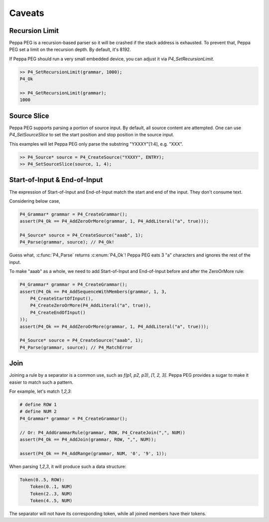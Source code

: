 Caveats
=======

Recursion Limit
---------------

Peppa PEG is a recursion-based parser so it will be crashed if the stack address is exhausted. To prevent that, Peppa PEG set a limit on the recursion depth. By default, it's 8192.

If Peppa PEG should run a very small embedded device, you can adjust it via `P4_SetRecursionLimit`.

.. code-block:: c

    >> P4_SetRecursionLimit(grammar, 1000);
    P4_Ok

    >> P4_GetRecursionLimit(grammar);
    1000

Source Slice
------------

Peppa PEG supports parsing a portion of source input. By default, all source content are attempted.
One can use `P4_SetSourceSlice` to set the start position and stop position in the source input.

This examples will let Peppa PEG only parse the substring "YXXXY"[1:4], e.g. "XXX".

.. code-block:: c

    >> P4_Source* source = P4_CreateSource("YXXXY", ENTRY);
    >> P4_SetSourceSlice(source, 1, 4);

Start-of-Input & End-of-Input
-----------------------------

The expression of Start-of-Input and End-of-Input match the start and end of the input. They don't consume text.

Considering below case,

.. code-block:: c

    P4_Grammar* grammar = P4_CreateGrammar();
    assert(P4_Ok == P4_AddZeroOrMore(grammar, 1, P4_AddLiteral("a", true)));

    P4_Source* source = P4_CreateSource("aaab", 1);
    P4_Parse(grammar, source); // P4_Ok!

Guess what, :c:func:`P4_Parse` returns :c:enum:`P4_Ok`! Peppa PEG eats 3 "a" characters and ignores the rest of the input.

To make "aaab" as a whole, we need to add Start-of-Input and End-of-Input before and after the ZeroOrMore rule:

.. code-block:: c

    P4_Grammar* grammar = P4_CreateGrammar();
    assert(P4_Ok == P4_AddSequenceWithMembers(grammar, 1, 3,
        P4_CreateStartOfInput(),
        P4_CreateZeroOrMore(P4_AddLiteral("a", true)),
        P4_CreateEndOfInput()
    ));
    assert(P4_Ok == P4_AddZeroOrMore(grammar, 1, P4_AddLiteral("a", true)));

    P4_Source* source = P4_CreateSource("aaab", 1);
    P4_Parse(grammar, source); // P4_MatchError

Join
-----

Joining a rule by a separator is a common use, such as `f(p1, p2, p3)`, `[1, 2, 3]`. Peppa PEG provides a sugar to make it easier to match such a pattern.

For example, let's match `1,2,3`:

.. code-block:: c

    # define ROW 1
    # define NUM 2
    P4_Grammar* grammar = P4_CreateGrammar();

    // Or: P4_AddGrammarRule(grammar, ROW, P4_CreateJoin(",", NUM))
    assert(P4_Ok == P4_AddJoin(grammar, ROW, ",", NUM));

    assert(P4_Ok == P4_AddRange(grammar, NUM, '0', '9', 1));

When parsing `1,2,3`, it will produce such a data structure:

.. code-block::

    Token(0..5, ROW):
        Token(0..1, NUM)
        Token(2..3, NUM)
        Token(4..5, NUM)

The separator will not have its corresponding token, while all joined members have their tokens.
